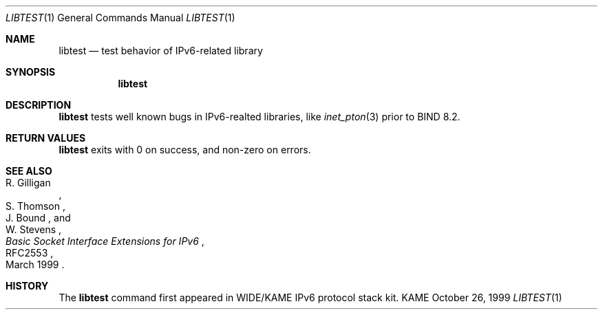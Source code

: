 .\"	$KAME: libtest.1,v 1.3 2000/11/09 03:04:08 itojun Exp $
.\" 
.\" Copyright (C) 1999 WIDE Project.
.\" All rights reserved.
.\" 
.\" Redistribution and use in source and binary forms, with or without
.\" modification, are permitted provided that the following conditions
.\" are met:
.\" 1. Redistributions of source code must retain the above copyright
.\"    notice, this list of conditions and the following disclaimer.
.\" 2. Redistributions in binary form must reproduce the above copyright
.\"    notice, this list of conditions and the following disclaimer in the
.\"    documentation and/or other materials provided with the distribution.
.\" 3. Neither the name of the project nor the names of its contributors
.\"    may be used to endorse or promote products derived from this software
.\"    without specific prior written permission.
.\" 
.\" THIS SOFTWARE IS PROVIDED BY THE PROJECT AND CONTRIBUTORS ``AS IS'' AND
.\" ANY EXPRESS OR IMPLIED WARRANTIES, INCLUDING, BUT NOT LIMITED TO, THE
.\" IMPLIED WARRANTIES OF MERCHANTABILITY AND FITNESS FOR A PARTICULAR PURPOSE
.\" ARE DISCLAIMED.  IN NO EVENT SHALL THE PROJECT OR CONTRIBUTORS BE LIABLE
.\" FOR ANY DIRECT, INDIRECT, INCIDENTAL, SPECIAL, EXEMPLARY, OR CONSEQUENTIAL
.\" DAMAGES (INCLUDING, BUT NOT LIMITED TO, PROCUREMENT OF SUBSTITUTE GOODS
.\" OR SERVICES; LOSS OF USE, DATA, OR PROFITS; OR BUSINESS INTERRUPTION)
.\" HOWEVER CAUSED AND ON ANY THEORY OF LIABILITY, WHETHER IN CONTRACT, STRICT
.\" LIABILITY, OR TORT (INCLUDING NEGLIGENCE OR OTHERWISE) ARISING IN ANY WAY
.\" OUT OF THE USE OF THIS SOFTWARE, EVEN IF ADVISED OF THE POSSIBILITY OF
.\" SUCH DAMAGE.
.\"
.Dd October 26, 1999
.Dt LIBTEST 1
.Os KAME
.\"
.Sh NAME
.Nm libtest
.Nd test behavior of IPv6-related library
.\"
.Sh SYNOPSIS
.Nm
.\"
.Sh DESCRIPTION
.Nm
tests well known bugs in IPv6-realted libraries, like
.Xr inet_pton 3
prior to BIND 8.2.
.\"
.Sh RETURN VALUES
.Nm
exits with 0 on success, and non-zero on errors.
.\"
.Sh SEE ALSO
.Rs
.%A R. Gilligan
.%A S. Thomson
.%A J. Bound
.%A W. Stevens
.%T Basic Socket Interface Extensions for IPv6
.%D March 1999
.%N RFC2553
.Re
.\"
.Sh HISTORY
The
.Nm
command first appeared in WIDE/KAME IPv6 protocol stack kit.
